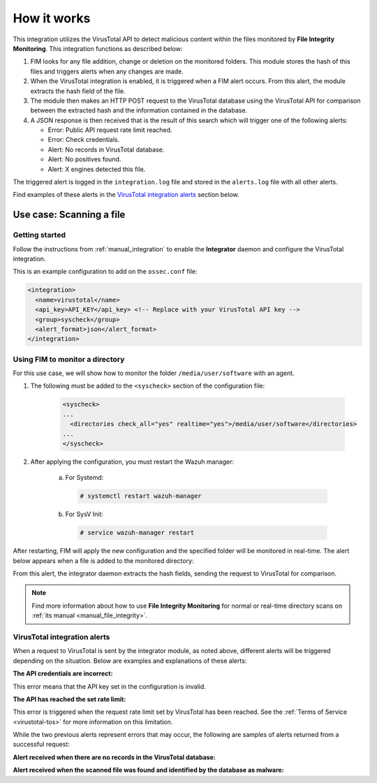 .. Copyright (C) 2020 Wazuh, Inc.

.. _virustotal-description:

How it works
============

This integration utilizes the VirusTotal API to detect malicious content within the files monitored by **File Integrity Monitoring**. This integration functions as described below:

1. FIM looks for any file addition, change or deletion on the monitored folders. This module stores the hash of this files and triggers alerts when any changes are made.

2. When the VirusTotal integration is enabled, it is triggered when a FIM alert occurs. From this alert, the module extracts the hash field of the file.

3. The module then makes an HTTP POST request to the VirusTotal database using the VirusTotal API for comparison between the extracted hash and the information contained in the database.

4. A JSON response is then received that is the result of this search which will trigger one of the following alerts:

   - Error: Public API request rate limit reached.
   - Error: Check credentials.
   - Alert: No records in VirusTotal database.
   - Alert: No positives found.
   - Alert: X engines detected this file.

The triggered alert is logged in the ``integration.log`` file and stored in the ``alerts.log`` file with all other alerts.

Find examples of these alerts in the `VirusTotal integration alerts`_ section below.

Use case: Scanning a file
-------------------------

Getting started
^^^^^^^^^^^^^^^

Follow the instructions from :ref:`manual_integration` to enable the **Integrator** daemon and configure the VirusTotal integration.

This is an example configuration to add on the ``ossec.conf`` file:

.. code-block:: xml

  <integration>
    <name>virustotal</name>
    <api_key>API_KEY</api_key> <!-- Replace with your VirusTotal API key -->
    <group>syscheck</group>
    <alert_format>json</alert_format>
  </integration>

Using FIM to monitor a directory
^^^^^^^^^^^^^^^^^^^^^^^^^^^^^^^^

For this use case, we will show how to monitor the folder ``/media/user/software`` with an agent.

1. The following must be added to the ``<syscheck>`` section of the configuration file:

    .. code-block:: xml

      <syscheck>
      ...
        <directories check_all="yes" realtime="yes">/media/user/software</directories>
      ...
      </syscheck>

2. After applying the configuration, you must restart the Wazuh manager:

    a. For Systemd:

      .. code-block:: console

        # systemctl restart wazuh-manager

    b. For SysV Init:

      .. code-block:: console

        # service wazuh-manager restart

After restarting, FIM will apply the new configuration and the specified folder will be monitored in real-time. The alert below appears when a file is added to the monitored directory:

.. code-block:: none
  :emphasize-lines: 4,10,11
  :class: output

  ** Alert 1510684983.55139: - ossec,syscheck,pci_dss_11.5,gpg13_4.11,
  2017 Nov 14 18:43:03 PC->syscheck
  Rule: 554 (level 5) -> 'File added to the system.'
  New file '/media/user/software/suspicious-file.exe' added to the file system.
  File: /media/user/software/suspicious-file.exe
  New size: 1568509
  New permissions: 100777
  New user: user (1000)
  New group: user (1000)
  New MD5: 9519135089d69ad7ae6b00a78480bb2b
  New SHA1: 68b92d885317929e5b283395400ec3322bc9db5e
  New date: Tue Nov 14 18:42:41 2017
  New inode: 104062

From this alert, the integrator daemon extracts the hash fields, sending the request to VirusTotal for comparison.

.. note::
  Find more information about how to use **File Integrity Monitoring** for normal or real-time directory scans on :ref:`its manual <manual_file_integrity>`.

VirusTotal integration alerts
^^^^^^^^^^^^^^^^^^^^^^^^^^^^^

When a request to VirusTotal is sent by the integrator module, as noted above, different alerts will be triggered depending on the situation. Below are examples and explanations of these alerts:

**The API credentials are incorrect:**

.. code-block:: none
  :emphasize-lines: 3
  :class: output

  ** Alert 1510676062.9653: - virustotal,
  2017 Nov 14 16:14:22 PC->virustotal
  Rule: 87102 (level 3) -> 'VirusTotal: Error: Check credentials'
  {"virustotal": {"description": "Error: Check credentials", "error": 403}, "integration": "virustotal"}
  virustotal.description: Error: Check credentials
  virustotal.error: 403
  integration: virustotal

This error means that the API key set in the configuration is invalid.

**The API has reached the set rate limit:**

.. code-block:: none
  :emphasize-lines: 3
  :class: output

  ** Alert 1510684990.60518: - virustotal,
  2017 Nov 14 18:43:10 PC->virustotal
  Rule: 87101 (level 3) -> 'VirusTotal: Error: Public API request rate limit reached'
  {"virustotal": {"description": "Error: Public API request rate limit reached", "error": 204}, "integration": "virustotal"}
  virustotal.description: Error: Public API request rate limit reached
  virustotal.error: 204
  integration: virustotal

This error is triggered when the request rate limit set by VirusTotal has been reached. See the :ref:`Terms of Service <virustotal-tos>` for more information on this limitation.

While the two previous alerts represent errors that may occur, the following are samples of alerts returned from a successful request:

**Alert received when there are no records in the VirusTotal database:**

.. code-block:: none
  :emphasize-lines: 3
  :class: output

  ** Alert 1510684376.32386: - virustotal,
  2017 Nov 14 18:32:56 PC->virustotal
  Rule: 87103 (level 3) -> 'VirusTotal: Alert - No records in VirusTotal database'
  {"virustotal": {"found": 0, "malicious": 0, "source": {"alert_id": "1510684374.31421", "sha1": "e4450be2f9a1a97cf0c71ce3efc802cea274fe9a", "file": "/media/user/software/my-clean-program.exe", "agent": {"id": "006", "name": "agent_centos"}, "md5": "9c8a83c9f4c39e8200661c33e188e79b"}}, "integration": "virustotal"}
  virustotal.found: 0
  virustotal.malicious: 0
  virustotal.source.alert_id: 1510684374.31421
  virustotal.source.sha1: e4450be2f9a1a97cf0c71ce3efc802cea274fe9a
  virustotal.source.file: /media/user/software/my-clean-program.exe
  virustotal.source.agent.id: 006
  virustotal.source.agent.name: agent_centos
  virustotal.source.md5: 9c8a83c9f4c39e8200661c33e188e79b
  integration: virustotal

**Alert received when the scanned file was found and identified by the database as malware:**

.. code-block:: none
  :emphasize-lines: 3
  :class: output

  ** Alert 1510684984.55826: mail  - virustotal,
  2017 Nov 14 18:43:04 PC->virustotal
  Rule: 87105 (level 12) -> 'VirusTotal: Alert - /media/user/software/suspicious-file.exe - 7 engines detected this file'
  {"virustotal": {"permalink": "https://www.virustotal.com/file/8604adffc091a760deb4f4d599ab07540c300a0ccb5581de437162e940663a1e/analysis/1510680277/", "sha1": "68b92d885317929e5b283395400ec3322bc9db5e", "malicious": 1, "source": {"alert_id": "1510684983.55139", "sha1": "68b92d885317929e5b283395400ec3322bc9db5e", "file": "/media/user/software/suspicious-file.exe", "agent": {"id": "006", "name": "agent_centos"}, "md5": "9519135089d69ad7ae6b00a78480bb2b"}, "positives": 7, "found": 1, "total": 67, "scan_date": "2017-11-14 17:24:37"}, "integration": "virustotal"}
  virustotal.permalink: https://www.virustotal.com/file/8604adffc091a760deb4f4d599ab07540c300a0ccb5581de437162e940663a1e/analysis/1510680277/
  virustotal.sha1: 68b92d885317929e5b283395400ec3322bc9db5e
  virustotal.malicious: 1
  virustotal.source.alert_id: 1510684983.55139
  virustotal.source.sha1: 68b92d885317929e5b283395400ec3322bc9db5e
  virustotal.source.file: /media/user/software/suspicious-file.exe
  virustotal.source.agent.id: 006
  virustotal.source.agent.name: agent_centos
  virustotal.source.md5: 9519135089d69ad7ae6b00a78480bb2b
  virustotal.positives: 7
  virustotal.found: 1
  virustotal.total: 67
  virustotal.scan_date: 2017-11-14 17:24:37
  integration: virustotal
